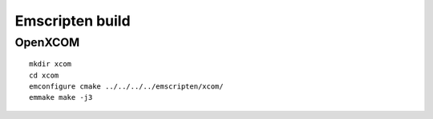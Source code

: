 Emscripten build
================

OpenXCOM
~~~~~~~~

::

  mkdir xcom
  cd xcom
  emconfigure cmake ../../../../emscripten/xcom/
  emmake make -j3